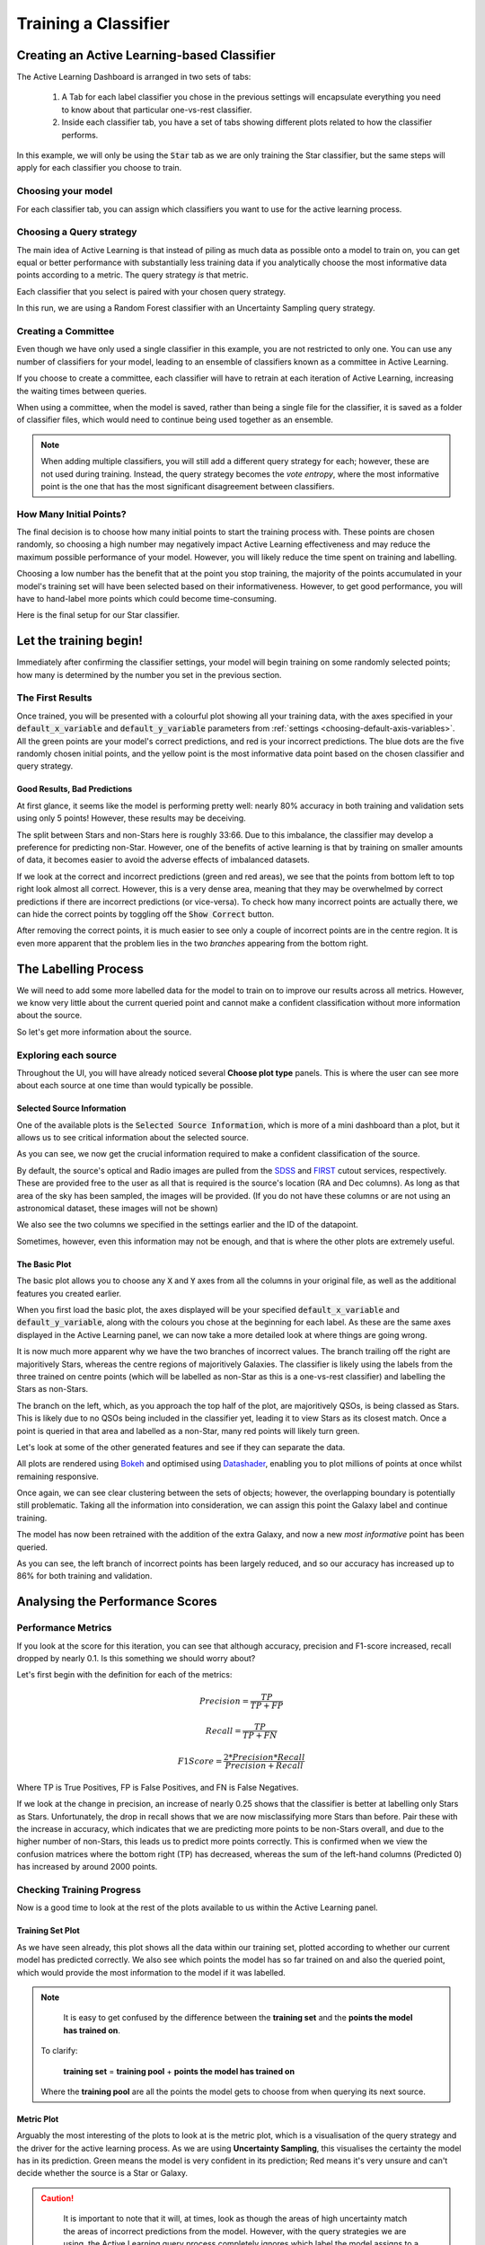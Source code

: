 .. _active-learning:
Training a Classifier
=======================================================

Creating an Active Learning-based Classifier
---------------------------------------------

.. image:: ../../images/active_learning_start_panel.png

The Active Learning Dashboard is arranged in two sets of tabs:

  1. A Tab for each label classifier you chose in the previous settings will encapsulate everything you need to know about that particular one-vs-rest classifier.

  2. Inside each classifier tab, you have a set of tabs showing different plots related to how the classifier performs.

In this example, we will only be using the :code:`Star` tab as we are only training the Star classifier, but the same steps will apply for each classifier you choose to train.

.. raw:: html

   <hr>

Choosing your model
****************************************

For each classifier tab, you can assign which classifiers you want to use for the active learning process.

.. image:: ../../images/training_tutorial_AL_1.png

.. raw:: html

   <hr>

Choosing a Query strategy
**************************************

The main idea of Active Learning is that instead of piling as much data as possible onto a model to train on, you can get equal or better performance with substantially less training data if you analytically choose the most informative data points according to a metric. The query strategy *is* that metric.

Each classifier that you select is paired with your chosen query strategy.

In this run, we are using a Random Forest classifier with an Uncertainty Sampling query strategy.

.. image:: ../../images/training_tutorial_AL_4.png

.. raw:: html

   <hr>

Creating a Committee
*****************************
Even though we have only used a single classifier in this example, you are not restricted to only one. You can use any number of classifiers for your model, leading to an ensemble of classifiers known as a committee in Active Learning.

If you choose to create a committee, each classifier will have to retrain at each iteration of Active Learning, increasing the waiting times between queries.

When using a committee, when the model is saved, rather than being a single file for the classifier, it is saved as a folder of classifier files, which would need to continue being used together as an ensemble.

.. note::

	When adding multiple classifiers, you will still add a different query strategy for each; however, these are not used during training. Instead, the query strategy becomes the *vote entropy*, where the most informative point is the one that has the most significant disagreement between classifiers.

.. raw:: html

   <hr>

How Many Initial Points?
***************************
.. image:: ../../images/training_tutorial_AL_2.png
  :align: center

The final decision is to choose how many initial points to start the training process with. These points are chosen randomly, so choosing a high number may negatively impact Active Learning effectiveness and may reduce the maximum possible performance of your model. However, you will likely reduce the time spent on training and labelling.

Choosing a low number has the benefit that at the point you stop training, the majority of the points accumulated in your model's training set will have been selected based on their informativeness. However, to get good performance, you will have to hand-label more points which could become time-consuming.

.. raw:: html

   <hr>

.. image:: ../../images/training_tutorial_AL_5.png

Here is the final setup for our Star classifier.

Let the training begin!
-------------------------------------

Immediately after confirming the classifier settings, your model will begin training on some randomly selected points; how many is determined by the number you set in the previous section.

The First Results
***************************

.. image:: ../../images/active_learning_initial_train.png

Once trained, you will be presented with a colourful plot showing all your training data, with the axes specified in your :code:`default_x_variable` and :code:`default_y_variable` parameters from :ref:`settings <choosing-default-axis-variables>`. All the green points are your model's correct predictions, and red is your incorrect predictions. The blue dots are the five randomly chosen initial points, and the yellow point is the most informative data point based on the chosen classifier and query strategy.

Good Results, Bad Predictions
~~~~~~~~~~~~~~~~~~~~~~~~~~~~~~
At first glance, it seems like the model is performing pretty well: nearly 80% accuracy in both training and validation sets using only 5 points! However, these results may be deceiving.

The split between Stars and non-Stars here is roughly 33:66. Due to this imbalance, the classifier may develop a preference for predicting non-Star. However, one of the benefits of active learning is that by training on smaller amounts of data, it becomes easier to avoid the adverse effects of imbalanced datasets.

If we look at the correct and incorrect predictions (green and red areas), we see that the points from bottom left to top right look almost all correct. However, this is a very dense area, meaning that they may be overwhelmed by correct predictions if there are incorrect predictions (or vice-versa). To check how many incorrect points are actually there, we can hide the correct points by toggling off the :code:`Show Correct` button.

.. image:: ../../images/active_learning_toggle_correct.png

After removing the correct points, it is much easier to see only a couple of incorrect points are in the centre region. It is even more apparent that the problem lies in the two *branches* appearing from the bottom right.

The Labelling Process
-------------------------------------


We will need to add some more labelled data for the model to train on to improve our results across all metrics. However, we know very little about the current queried point and cannot make a confident classification without more information about the source.

So let's get more information about the source.

Exploring each source
***************************

.. image:: ../../images/choose_plot_type.png
    :align: center

Throughout the UI, you will have already noticed several **Choose plot type** panels. This is where the user can see more about each source at one time than would typically be possible.

Selected Source Information
~~~~~~~~~~~~~~~~~~~~~~~~~~~~~~

One of the available plots is the :code:`Selected Source Information`, which is more of a mini dashboard than a plot, but it allows us to see critical information about the selected source.

.. image:: ../../images/selected_source_info.png

As you can see, we now get the crucial information required to make a confident classification of the source.

By default, the source's optical and Radio images are pulled from the SDSS_ and FIRST_ cutout services, respectively. These are provided free to the user as all that is required is the source's location (RA and Dec columns). As long as that area of the sky has been sampled, the images will be provided. (If you do not have these columns or are not using an astronomical dataset, these images will not be shown)

.. _SDSS: http://skyserver.sdss.org/dr16/en/help/docs/api.aspx#imgcutout
.. _FIRST: https://third.ucllnl.org/cgi-bin/firstcutout

We also see the two columns we specified in the settings earlier and the ID of the datapoint.

Sometimes, however, even this information may not be enough, and that is where the other plots are extremely useful.

The Basic Plot
~~~~~~~~~~~~~~~~~~~~~~~~~~~~~~


The basic plot allows you to choose any :code:`X` and :code:`Y` axes from all the columns in your original file, as well as the additional features you created earlier.

When you first load the basic plot, the axes displayed will be your specified :code:`default_x_variable` and :code:`default_y_variable`, along with the colours you chose at the beginning for each label. As these are the same axes displayed in the Active Learning panel, we can now take a more detailed look at where things are going wrong.

.. image:: ../../images/basic_plot_small_stretched.png
  :width: 48%

.. image:: ../../images/toggle_correct_cropped.png
  :width: 46%

It is now much more apparent why we have the two branches of incorrect values. The branch trailing off the right are majoritively Stars, whereas the centre regions of majoritively Galaxies. The classifier is likely using the labels from the three trained on centre points (which will be labelled as non-Star as this is a one-vs-rest classifier) and labelling the Stars as non-Stars.

The branch on the left, which, as you approach the top half of the plot, are majoritively QSOs, is being classed as Stars. This is likely due to no QSOs being included in the classifier yet, leading it to view Stars as its closest match. Once a point is queried in that area and labelled as a non-Star, many red points will likely turn green.

.. raw:: html

   <hr>

Let's look at some of the other generated features and see if they can separate the data.

.. image:: ../../images/training_tutorial_AL_12.png
.. image:: ../../images/basic_plot_alternative_large.png
  :width: 70%

All plots are rendered using Bokeh_ and optimised using Datashader_, enabling you to plot millions of points at once whilst remaining responsive.

.. _Datashader: http://holoviews.org/user_guide/Large_Data.html
.. _Bokeh: https://docs.bokeh.org/en/latest/index.html

.. image:: ../../images/basic_plot_interactive.gif

.. raw:: html

   <hr>

Once again, we can see clear clustering between the sets of objects; however, the overlapping boundary is potentially still problematic. Taking all the information into consideration, we can assign this point the Galaxy label and continue training.

.. image:: ../../images/assigned_label.png

.. image:: ../../images/classifier_training.png

.. raw:: html

   <hr>

The model has now been retrained with the addition of the extra Galaxy, and now a new *most informative* point has been queried.

.. image:: ../../images/updated_queried_point.png

As you can see, the left branch of incorrect points has been largely reduced, and so our accuracy has increased up to 86% for both training and validation.

Analysing the Performance Scores
-------------------------------------

Performance Metrics
***************************

If you look at the score for this iteration, you can see that although accuracy, precision and F1-score increased, recall dropped by nearly 0.1. Is this something we should worry about?

Let's first begin with the definition for each of the metrics:

.. math::

    Precision = \frac{TP}{TP+FP}

.. math::

    Recall = \frac{TP}{TP+FN}

.. math::

    F1 Score = \frac{2 * Precision * Recall}{Precision+Recall}

Where TP is True Positives, FP is False Positives, and FN is False Negatives.

If we look at the change in precision, an increase of nearly 0.25 shows that the classifier is better at labelling only Stars as Stars. Unfortunately, the drop in recall shows that we are now misclassifying more Stars than before. Pair these with the increase in accuracy, which indicates that we are predicting more points to be non-Stars overall, and due to the higher number of non-Stars, this leads us to predict more points correctly. This is confirmed when we view the confusion matrices where the bottom right (TP) has decreased, whereas the sum of the left-hand columns (Predicted 0) has increased by around 2000 points.

.. image:: ../../images/conf_mat_train_orig.png
  :width: 60%
  :align: center

.. image:: ../../images/conf_mat_train_updated.png
  :width: 60%
  :align: center

.. raw:: html

   <hr>

Checking Training Progress
********************************

Now is a good time to look at the rest of the plots available to us within the Active Learning panel.

Training Set Plot
~~~~~~~~~~~~~~~~~~~~~~~~~~~~~

.. image:: ../../images/training_set_plot.png

As we have seen already, this plot shows all the data within our training set, plotted according to whether our current model has predicted correctly. We also see which points the model has so far trained on and also the queried point, which would provide the most information to the model if it was labelled.

.. note::

	It is easy to get confused by the difference between the **training set** and the **points the model has trained on**.

  To clarify:

    **training set** = **training pool** + **points the model has trained on**

  Where the **training pool** are all the points the model gets to choose from when querying its next source.

.. raw:: html

   <hr>


Metric Plot
~~~~~~~~~~~~~~~~~~~~~~~~~~~~~

.. image:: ../../images/metric_plot.png

Arguably the most interesting of the plots to look at is the metric plot, which is a visualisation of the query strategy and the driver for the active learning process. As we are using **Uncertainty Sampling**, this visualises the certainty the model has in its prediction. Green means the model is very confident in its prediction; Red means it's very unsure and can't decide whether the source is a Star or Galaxy.

.. caution::

	It is important to note that it will, at times, look as though the areas of high uncertainty match the areas of incorrect predictions from the model. However, with the query strategies we are using, the Active Learning query process completely ignores which label the model assigns to a source and therefore is not affected by correctness.

  It is easy to misunderstand this as *Active Learning improves your model's accuracy* when all it is doing is reducing the uncertainty of the most uncertain point at that particular iteration. It just so happens that, for many cases, the accuracy and other performance scores increase as a byproduct.

.. raw:: html

   <hr>


Validation Set Plot
~~~~~~~~~~~~~~~~~~~~~~~~~~~~~

Next, we have the validation set plot, which is plotted according to its correctness, just like the training set plot.

The plot looks less densely packed because it is only 20% of the original dataset, whereas the training set is 60% of the original dataset.

.. image:: ../../images/val_set_plot.png

.. raw:: html

   <hr>


Score Tracking Plot
~~~~~~~~~~~~~~~~~~~~~~~~~~~~~

.. image:: ../../images/scores_plot.png

The score tracking plot does exactly that - tracks scores. This is useful for seeing the overall trend of your models improvement. As is commonly the case, you may start to notice your scores make smaller and smaller gains as more labelled data are added to the model, eventually leading to a nearly flat line over multiple iterations. Although there aren't specific stopping criteria for active learning, having your scores converge in this way with no changes in performance as you add more data might be a good time to stop.


.. raw:: html

   <hr>


It's OK to be Unsure
-------------------------------------

As you query more points, there will inevitably be a time when you are presented with an inconclusive point. This may be caused by specific features giving conflicting results or just that a particular source is missing too much key information for you to assign a confident and justifiable label.

Given that the model is likely to be training on such a small amount of data, it is not worth risking a potential incorrect label that *may* dramatically affect our models' performance.


.. image:: ../../images/assign_unsure.png

Labelling a point as unsure removes this point from the training set and then re-queries the training pool for the following most informative source.

No harm done!

Seeing the Results
-----------------------------

Training a little further (up to 20 points), let's see how our Star classifier has performed.

.. image:: ../../images/after_20_points_score.png
  :width: 47%

.. image:: ../../images/after_20_points_train.png
  :width: 49%

As you can see, the performance overall continues to improve. There are occasional drops, likely due to a queried point being in a part of the search space that has yet to be explored and causing local points to change labels abruptly; however, they bounce back almost immediately.

Saving your model
----------------------------

Now that the model has reached a suitable performance for us to apply it to new and unseen data, it is important that we save it for reusability and portability.

Well, the good news is that after each iteration of active learning, AstronomicAL automatically saves a copy of your model inside the :code:`models/` directory in the form :code:`label-Classifier_QueryStrategy.joblib`. This gets overwritten at each iteration, so it is always the most up-to-date. However, when you require something more permanent, you can use the :code:`Checkpoint` button.

.. image:: ../../images/training_tutorial_AL_28.png

This can be pressed once per iteration and will save your current model in the form :code:`label-Classifier_QueryStrategy-iteration-validationF1score-YYYYMMDD_HH:MM:SS.joblib`
to allow you to choose your best performing or most recent model quickly.

What About The Other Classifiers?
----------------------------------

In this example, we only used the Star classifier; well, what about the Galaxy classifier?

.. image:: ../../images/galaxy_al_panel.png

As you can see, each classifier tab is independent of the others, allowing you to tailor each classifier for each label. The workflow for training multiple classifiers is down to preference. You could focus on a single classifier until you are happy with its performance, then move on to the next. Alternatively, you could assign a label for a source on one classifier, switch tabs and label a source on one of the other classifiers. Each will produce the same results.

.. raw:: html

   <hr>

.. image:: ../../images/currently_selected.png

.. image:: ../../images/currently_not_selected.png

If you lose track of which tab the selected source is from, it is always shown at the bottom of each classifier tab whether the selected point is that classifier's queried point. If not, you can simply press the :code:`Show Queried` button to reselect the current classifier's queried point.
